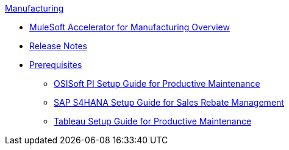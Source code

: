.xref:index.adoc[Manufacturing]
* xref:index.adoc[MuleSoft Accelerator for Manufacturing Overview]
* xref:release-notes.adoc[Release Notes]
* xref:prerequisites.adoc[Prerequisites]
** xref:osisoft-pi-setup-guide.adoc[OSISoft PI Setup Guide for Productive Maintenance]
** xref:sap-s4hana-setup-guide.adoc[SAP S4HANA Setup Guide for Sales Rebate Management]
** xref:tableau-setup-guide.adoc[Tableau Setup Guide for Productive Maintenance]
